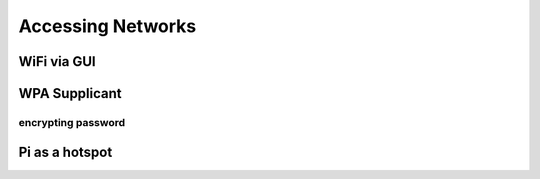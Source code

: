 ==================
Accessing Networks
==================

.. todo::
  Accessing networks on RP

WiFi via GUI
============

WPA Supplicant
==============

encrypting password
*******************

Pi as a hotspot
===============
